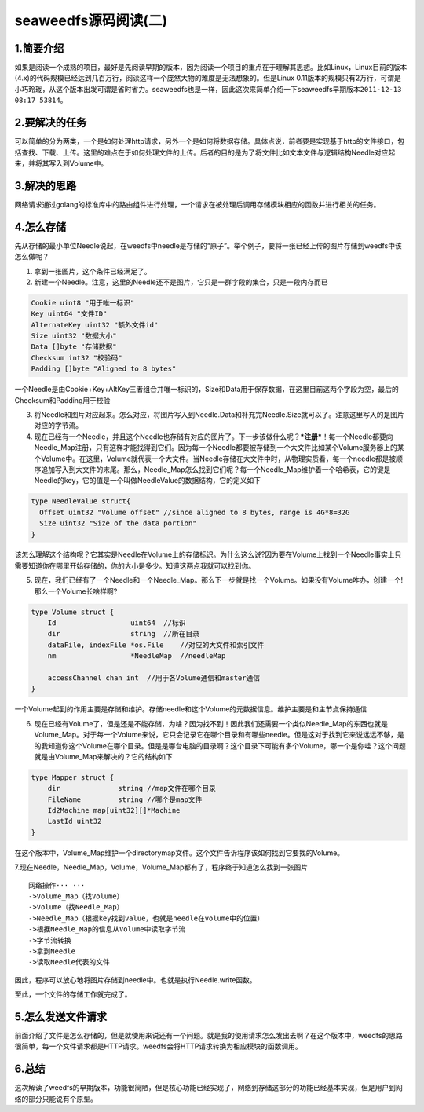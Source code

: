 seaweedfs源码阅读(二)
=====================

1.简要介绍
----------

如果是阅读一个成熟的项目，最好是先阅读早期的版本，因为阅读一个项目的重点在于理解其思想。比如Linux，Linux目前的版本(4.x)的代码规模已经达到几百万行，阅读这样一个庞然大物的难度是无法想象的。但是Linux
0.11版本的规模只有2万行，可谓是小巧玲珑，从这个版本出发可谓是省时省力。seaweedfs也是一样，因此这次来简单介绍一下seaweedfs早期版本\ ``2011-12-13 08:17 53814``\ 。

2.要解决的任务
--------------

可以简单的分为两类，一个是如何处理http请求，另外一个是如何将数据存储。具体点说，前者要是实现基于http的文件接口，包括查找、下载、上传。这里的难点在于如何处理文件的上传。后者的目的是为了将文件比如文本文件与逻辑结构Needle对应起来，并将其写入到Volume中。

3.解决的思路
------------

网络请求通过golang的标准库中的路由组件进行处理，一个请求在被处理后调用存储模块相应的函数并进行相关的任务。

4.怎么存储
----------

先从存储的最小单位Needle说起，在weedfs中needle是存储的“原子”。举个例子，要将一张已经上传的图片存储到weedfs中该怎么做呢？

1. 拿到一张图片，这个条件已经满足了。
2. 新建一个Needle。注意，这里的Needle还不是图片，它只是一群字段的集合，只是一段内存而已

.. code:: go

      Cookie uint8 "用于唯一标识"
      Key uint64 "文件ID"
      AlternateKey uint32 "额外文件id"
      Size uint32 "数据大小"
      Data []byte "存储数据"
      Checksum int32 "校验码"
      Padding []byte "Aligned to 8 bytes"

一个Needle是由Cookie+Key+AltKey三者组合并唯一标识的，Size和Data用于保存数据，在这里目前这两个字段为空，最后的Checksum和Padding用于校验

3. 将Needle和图片对应起来。怎么对应，将图片写入到Needle.Data和补充完Needle.Size就可以了。注意这里写入的是图片对应的字节流。
4. 现在已经有一个Needle，并且这个Needle也存储有对应的图片了。下一步该做什么呢？\ ***注册***\ ！每一个Needle都要向Needle\_Map注册，只有这样才能找得到它们。因为每一个Needle都要被存储到一个大文件比如某个Volume服务器上的某个Volume中。在这里，Volume就代表一个大文件。当Needle存储在大文件中时，从物理实质看，每一个needle都是被顺序追加写入到大文件的末尾。那么，Needle\_Map怎么找到它们呢？每一个Needle\_Map维护着一个哈希表，它的键是Needle的key，它的值是一个叫做NeedleValue的数据结构，它的定义如下

.. code:: go

    type NeedleValue struct{
      Offset uint32 "Volume offset" //since aligned to 8 bytes, range is 4G*8=32G
      Size uint32 "Size of the data portion"
    }

该怎么理解这个结构呢？它其实是Needle在Volume上的存储标识。为什么这么说?因为要在Volume上找到一个Needle事实上只需要知道你在哪里开始存储的，你的大小是多少。知道这两点我就可以找到你。

5. 现在，我们已经有了一个Needle和一个Needle\_Map。那么下一步就是找一个Volume。如果没有Volume咋办，创建一个!那么一个Volume长啥样啊?

.. code:: go

    type Volume struct {
        Id                  uint64  //标识
        dir                 string  //所在目录
        dataFile, indexFile *os.File    //对应的大文件和索引文件
        nm                  *NeedleMap  //needleMap

        accessChannel chan int  //用于各Volume通信和master通信
    }

一个Volume起到的作用主要是存储和维护。存储needle和这个Volume的元数据信息。维护主要是和主节点保持通信

6. 现在已经有Volume了，但是还是不能存储，为啥？因为找不到！因此我们还需要一个类似Needle\_Map的东西也就是Volume\_Map。对于每一个Volume来说，它只会记录它在哪个目录和有哪些needle。但是这对于找到它来说远远不够，是的我知道你这个Volume在哪个目录。但是是哪台电脑的目录啊？这个目录下可能有多个Volume，哪一个是你哇？这个问题就是由Volume\_Map来解决的？它的结构如下

.. code:: go

    type Mapper struct {
        dir              string //map文件在哪个目录
        FileName         string //哪个是map文件
        Id2Machine map[uint32][]*Machine
        LastId uint32
    }

在这个版本中，Volume\_Map维护一个directorymap文件。这个文件告诉程序该如何找到它要找的Volume。

7.现在Needle，Needle\_Map，Volume，Volume\_Map都有了，程序终于知道怎么找到一张图片

::

    网络操作··· ···
    ->Volume_Map（找Volume）
    ->Volume（找Needle_Map）
    ->Needle_Map（根据key找到value，也就是needle在volume中的位置）
    ->根据Needle_Map的信息从Volume中读取字节流
    ->字节流转换
    ->拿到Needle
    ->读取Needle代表的文件

因此，程序可以放心地将图片存储到needle中。也就是执行Needle.write函数。

至此，一个文件的存储工作就完成了。

5.怎么发送文件请求
------------------

前面介绍了文件是怎么存储的，但是就使用来说还有一个问题。就是我的使用请求怎么发出去啊？在这个版本中，weedfs的思路很简单，每一个文件请求都是HTTP请求。weedfs会将HTTP请求转换为相应模块的函数调用。

6.总结
------

这次解读了weedfs的早期版本，功能很简陋，但是核心功能已经实现了，网络到存储这部分的功能已经基本实现，但是用户到网络的部分只能说有个原型。

